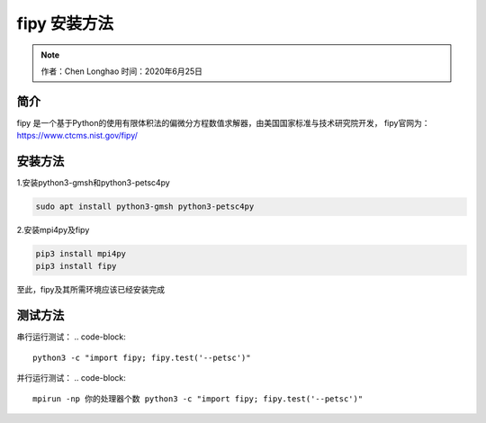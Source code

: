 ***************
fipy 安装方法
***************

.. note:: 
   作者：Chen Longhao   时间：2020年6月25日

简介
-----
fipy 是一个基于Python的使用有限体积法的偏微分方程数值求解器，由美国国家标准与技术研究院开发，
fipy官网为： https://www.ctcms.nist.gov/fipy/

安装方法
---------

1.安装python3-gmsh和python3-petsc4py

.. code-block::

   sudo apt install python3-gmsh python3-petsc4py

2.安装mpi4py及fipy

.. code-block:: 

   pip3 install mpi4py
   pip3 install fipy

至此，fipy及其所需环境应该已经安装完成

测试方法
---------

串行运行测试：
.. code-block:: 

   python3 -c "import fipy; fipy.test('--petsc')"

并行运行测试：
.. code-block:: 

   mpirun -np 你的处理器个数 python3 -c "import fipy; fipy.test('--petsc')"